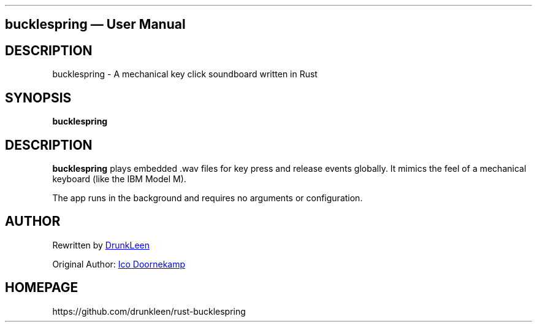 .\" Automatically generated by Pandoc 3.1.12.1
.\"
.TH "" "" "" "" ""
.SH bucklespring \[em] User Manual
.SH DESCRIPTION
bucklespring \- A mechanical key click soundboard written in Rust
.SH SYNOPSIS
\f[B]bucklespring\f[R]
.SH DESCRIPTION
\f[B]bucklespring\f[R] plays embedded \f[CR].wav\f[R] files for key
press and release events globally.
It mimics the feel of a mechanical keyboard (like the IBM Model M).
.PP
The app runs in the background and requires no arguments or
configuration.
.SH AUTHOR
Rewritten by \c
.UR https://github.com/drunkleen
DrunkLeen
.UE \c
.PP
Original Author: \c
.UR https://github.com/zevv
Ico Doornekamp
.UE \c
.SH HOMEPAGE
https://github.com/drunkleen/rust\-bucklespring
